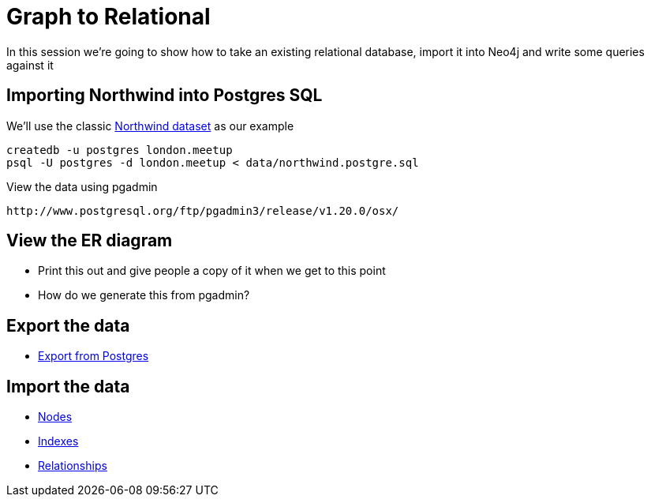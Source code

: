 = Graph to Relational

In this session we're going to show how to take an existing relational database,
import it into Neo4j and write some queries against it

== Importing Northwind into Postgres SQL

We'll use the classic link:https://code.google.com/p/northwindextended/downloads/detail?name=northwind.postgre.sql[Northwind dataset] as our example

```
createdb -u postgres london.meetup
psql -U postgres -d london.meetup < data/northwind.postgre.sql
```

View the data using pgadmin
```
http://www.postgresql.org/ftp/pgadmin3/release/v1.20.0/osx/
```

== View the ER diagram

* Print this out and give people a copy of it when we get to this point
* How do we generate this from pgadmin?


== Export the data

* link:data/export/export-from-postgres.sql[Export from Postgres]

== Import the data

* link:data/import/nodes.cql[Nodes]
* link:data/import/indexes.cql[Indexes]
* link:data/import/relationships.cql[Relationships]
